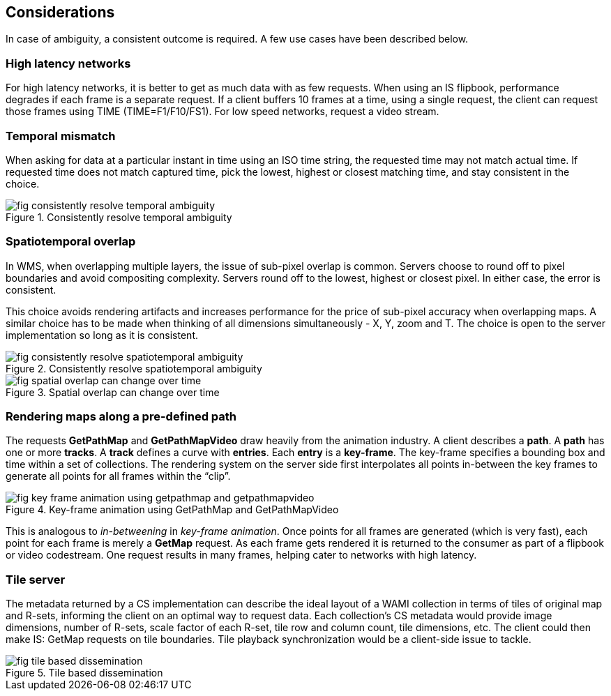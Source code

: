 
== Considerations
In case of ambiguity, a consistent outcome is required. A few use cases have been described below.

=== High latency networks
For high latency networks, it is better to get as much data with as few requests. When using an IS flipbook, performance degrades if each frame is a separate request. If a client buffers 10 frames at a time, using a single request, the client can request those frames using TIME (TIME=F1/F10/FS1). For low speed networks, request a video stream.

=== Temporal mismatch
When asking for data at a particular instant in time using an ISO time string, the requested time may not match actual time. If requested time does not match captured time, pick the lowest, highest or closest matching time, and stay consistent in the choice.


[[fig-consistently-resolve-temporal-ambiguity]]
.Consistently resolve temporal ambiguity
image::fig-consistently-resolve-temporal-ambiguity.png[]


=== Spatiotemporal overlap
In WMS, when overlapping multiple layers, the issue of sub-pixel overlap is common. Servers choose to round off to pixel boundaries and avoid compositing complexity. Servers round off to the lowest, highest or closest pixel. In either case, the error is consistent.

This choice avoids rendering artifacts and increases performance for the price of sub-pixel accuracy when overlapping maps. A similar choice has to be made when thinking of all dimensions simultaneously - X, Y, zoom and T. The choice is open to the server implementation so long as it is consistent.

[[fig-consistently-resolve-spatiotemporal-ambiguity]]
.Consistently resolve spatiotemporal ambiguity
image::fig-consistently-resolve-spatiotemporal-ambiguity.png[]

[[fig-spatial-overlap-can-change-over-time]]
.Spatial overlap can change over time
image::fig-spatial-overlap-can-change-over-time.png[]


=== Rendering maps along a pre-defined path
The requests *GetPathMap* and *GetPathMapVideo* draw heavily from the animation industry. A client describes a *path*. A *path* has one or more *tracks*. A *track* defines a curve with *entries*. Each *entry* is a *key-frame*. The key-frame specifies a bounding box and time within a set of collections. The rendering system on the server side first interpolates all points in-between the key frames to generate all points for all frames within the "`clip`".

[[fig-key-frame-animation-using-getpathmap-and-getpathmapvideo]]
.Key-frame animation using GetPathMap and GetPathMapVideo
image::fig-key-frame-animation-using-getpathmap-and-getpathmapvideo.png[]

This is analogous to _in-betweening_ in _key-frame animation_. Once points for all frames are generated (which is very fast), each point for each frame is merely a *GetMap* request. As each frame gets rendered it is returned to the consumer as part of a flipbook or video codestream. One request results in many frames, helping cater to networks with high latency.

=== Tile server
The metadata returned by a CS implementation can describe the ideal layout of a WAMI collection in terms of tiles of original map and R-sets, informing the client on an optimal way to request data. Each collection's CS metadata would provide image dimensions, number of R-sets, scale factor of each R-set, tile row and column count, tile dimensions, etc. The client could then make IS: GetMap requests on tile boundaries. Tile playback synchronization would be a client-side issue to tackle.

[[fig-tile-based-dissemination]]
.Tile based dissemination
image::fig-tile-based-dissemination.png[]

